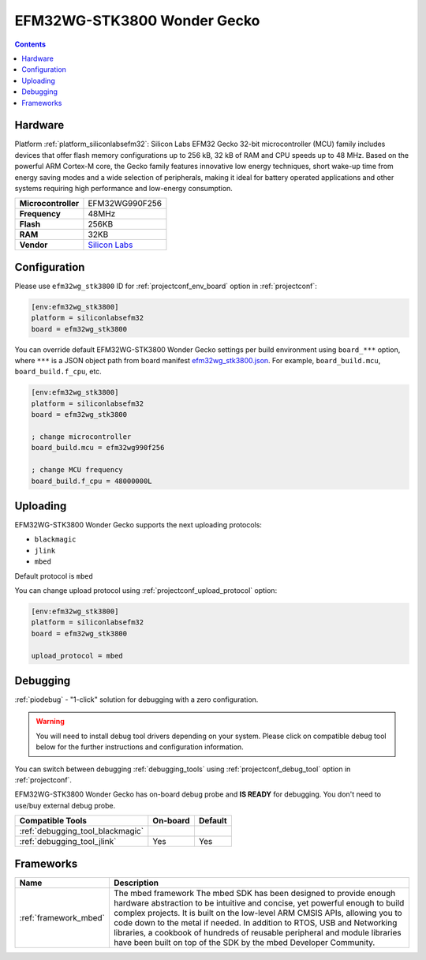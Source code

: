 ..  Copyright (c) 2014-present PlatformIO <contact@platformio.org>
    Licensed under the Apache License, Version 2.0 (the "License");
    you may not use this file except in compliance with the License.
    You may obtain a copy of the License at
       http://www.apache.org/licenses/LICENSE-2.0
    Unless required by applicable law or agreed to in writing, software
    distributed under the License is distributed on an "AS IS" BASIS,
    WITHOUT WARRANTIES OR CONDITIONS OF ANY KIND, either express or implied.
    See the License for the specific language governing permissions and
    limitations under the License.

.. _board_siliconlabsefm32_efm32wg_stk3800:

EFM32WG-STK3800 Wonder Gecko
============================

.. contents::

Hardware
--------

Platform :ref:`platform_siliconlabsefm32`: Silicon Labs EFM32 Gecko 32-bit microcontroller (MCU) family includes devices that offer flash memory configurations up to 256 kB, 32 kB of RAM and CPU speeds up to 48 MHz. Based on the powerful ARM Cortex-M core, the Gecko family features innovative low energy techniques, short wake-up time from energy saving modes and a wide selection of peripherals, making it ideal for battery operated applications and other systems requiring high performance and low-energy consumption.

.. list-table::

  * - **Microcontroller**
    - EFM32WG990F256
  * - **Frequency**
    - 48MHz
  * - **Flash**
    - 256KB
  * - **RAM**
    - 32KB
  * - **Vendor**
    - `Silicon Labs <https://www.silabs.com/products/development-tools/mcu/32-bit/efm32-wonder-gecko-starter-kit?utm_source=platformio&utm_medium=docs>`__


Configuration
-------------

Please use ``efm32wg_stk3800`` ID for :ref:`projectconf_env_board` option in :ref:`projectconf`:

.. code-block:: ini

  [env:efm32wg_stk3800]
  platform = siliconlabsefm32
  board = efm32wg_stk3800

You can override default EFM32WG-STK3800 Wonder Gecko settings per build environment using
``board_***`` option, where ``***`` is a JSON object path from
board manifest `efm32wg_stk3800.json <https://github.com/platformio/platform-siliconlabsefm32/blob/master/boards/efm32wg_stk3800.json>`_. For example,
``board_build.mcu``, ``board_build.f_cpu``, etc.

.. code-block:: ini

  [env:efm32wg_stk3800]
  platform = siliconlabsefm32
  board = efm32wg_stk3800

  ; change microcontroller
  board_build.mcu = efm32wg990f256

  ; change MCU frequency
  board_build.f_cpu = 48000000L


Uploading
---------
EFM32WG-STK3800 Wonder Gecko supports the next uploading protocols:

* ``blackmagic``
* ``jlink``
* ``mbed``

Default protocol is ``mbed``

You can change upload protocol using :ref:`projectconf_upload_protocol` option:

.. code-block:: ini

  [env:efm32wg_stk3800]
  platform = siliconlabsefm32
  board = efm32wg_stk3800

  upload_protocol = mbed

Debugging
---------

:ref:`piodebug` - "1-click" solution for debugging with a zero configuration.

.. warning::
    You will need to install debug tool drivers depending on your system.
    Please click on compatible debug tool below for the further
    instructions and configuration information.

You can switch between debugging :ref:`debugging_tools` using
:ref:`projectconf_debug_tool` option in :ref:`projectconf`.

EFM32WG-STK3800 Wonder Gecko has on-board debug probe and **IS READY** for debugging. You don't need to use/buy external debug probe.

.. list-table::
  :header-rows:  1

  * - Compatible Tools
    - On-board
    - Default
  * - :ref:`debugging_tool_blackmagic`
    - 
    - 
  * - :ref:`debugging_tool_jlink`
    - Yes
    - Yes

Frameworks
----------
.. list-table::
    :header-rows:  1

    * - Name
      - Description

    * - :ref:`framework_mbed`
      - The mbed framework The mbed SDK has been designed to provide enough hardware abstraction to be intuitive and concise, yet powerful enough to build complex projects. It is built on the low-level ARM CMSIS APIs, allowing you to code down to the metal if needed. In addition to RTOS, USB and Networking libraries, a cookbook of hundreds of reusable peripheral and module libraries have been built on top of the SDK by the mbed Developer Community.